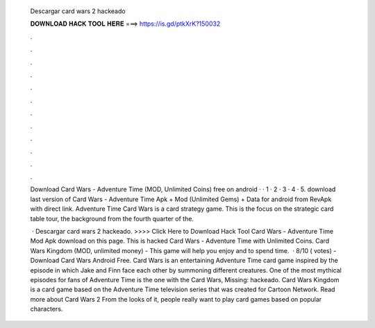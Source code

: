   Descargar card wars 2 hackeado
  
  
  
  𝐃𝐎𝐖𝐍𝐋𝐎𝐀𝐃 𝐇𝐀𝐂𝐊 𝐓𝐎𝐎𝐋 𝐇𝐄𝐑𝐄 ===> https://is.gd/ptkXrK?150032
  
  
  
  .
  
  
  
  .
  
  
  
  .
  
  
  
  .
  
  
  
  .
  
  
  
  .
  
  
  
  .
  
  
  
  .
  
  
  
  .
  
  
  
  .
  
  
  
  .
  
  
  
  .
  
  Download Card Wars - Adventure Time (MOD, Unlimited Coins) free on android · · 1 · 2 · 3 · 4 · 5. download last version of Card Wars - Adventure Time Apk + Mod (Unlimited Gems) + Data for android from RevApk with direct link. Adventure Time Card Wars is a card strategy game. This is the focus on the strategic card table tour, the background from the fourth quarter of the.
  
   · Descargar card wars 2 hackeado. >>>> Click Here to Download Hack Tool Card Wars - Adventure Time Mod Apk download on this page. This is hacked Card Wars - Adventure Time with Unlimited Coins. Card Wars Kingdom (MOD, unlimited money) - This game will help you enjoy and to spend time.  · 8/10 ( votes) - Download Card Wars Android Free. Card Wars is an entertaining Adventure Time card game inspired by the episode in which Jake and Finn face each other by summoning different creatures. One of the most mythical episodes for fans of Adventure Time is the one with the Card Wars, Missing: hackeado. Card Wars Kingdom is a card game based on the Adventure Time television series that was created for Cartoon Network. Read more about Card Wars 2 From the looks of it, people really want to play card games based on popular characters.
